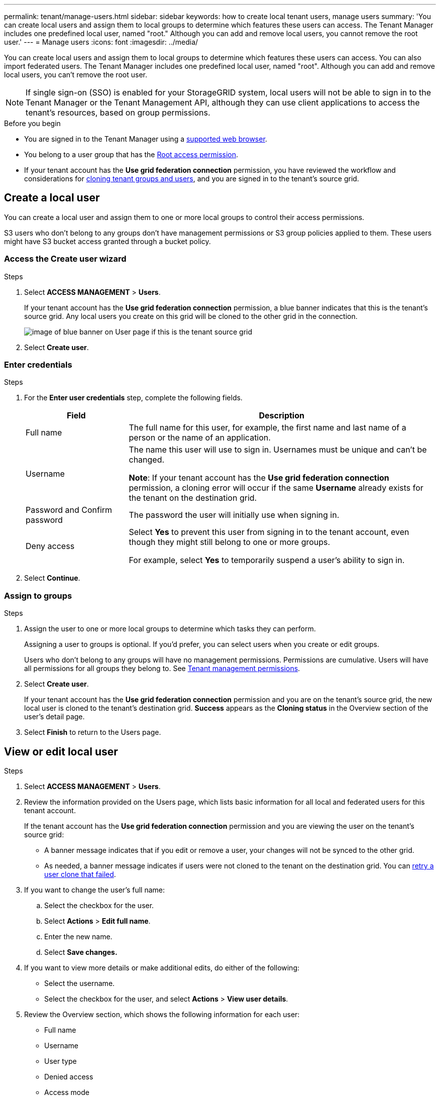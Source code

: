 ---
permalink: tenant/manage-users.html
sidebar: sidebar
keywords: how to create local tenant users, manage users
summary: 'You can create local users and assign them to local groups to determine which features these users can access. The Tenant Manager includes one predefined local user, named "root." Although you can add and remove local users, you cannot remove the root user.'
---
= Manage users
:icons: font
:imagesdir: ../media/

[.lead]
You can create local users and assign them to local groups to determine which features these users can access. You can also import federated users. The Tenant Manager includes one predefined local user, named "root". Although you can add and remove local users, you can't remove the root user.

NOTE: If single sign-on (SSO) is enabled for your StorageGRID system, local users will not be able to sign in to the Tenant Manager or the Tenant Management API, although they can use client applications to access the tenant's resources, based on group permissions.

.Before you begin

* You are signed in to the Tenant Manager using a link:../admin/web-browser-requirements.html[supported web browser].

* You belong to a user group that has the link:tenant-management-permissions.html[Root access permission].

* If your tenant account has the *Use grid federation connection* permission, you have reviewed the workflow and considerations for link:grid-federation-account-clone.html[cloning tenant groups and users], and you are signed in to the tenant's source grid.

== [[create-user]]Create a local user

You can create a local user and assign them to one or more local groups to control their access permissions.

S3 users who don't belong to any groups don't have management permissions or S3 group policies applied to them. These users might have S3 bucket access granted through a bucket policy.

=== Access the Create user wizard

.Steps

. Select *ACCESS MANAGEMENT* > *Users*.
+
If your tenant account has the *Use grid federation connection* permission, a blue banner indicates that this is the tenant's source grid. Any local users you create on this grid will be cloned to the other grid in the connection.
+
image::../media/grid-federation-tenant-user-banner.png[image of blue banner on User page if this is the tenant source grid]

. Select *Create user*.

=== Enter credentials

.Steps

. For the *Enter user credentials* step, complete the following fields.
+
[cols="1a,3a" options="header"]
|===
| Field| Description

| Full name
| The full name for this user, for example, the first name and last name of a person or the name of an application. 

| Username
| The name this user will use to sign in. Usernames must be unique and can't be changed.

*Note*: If your tenant account has the *Use grid federation connection* permission, a cloning error will occur if the same *Username* already exists for the tenant on the destination grid.

| Password and Confirm password
| The password the user will initially use when signing in.

| Deny access
| Select *Yes* to prevent this user from signing in to the tenant account, even though they might still belong to one or more groups.

For example, select *Yes* to temporarily suspend a user's ability to sign in.
|===

. Select *Continue*.

=== Assign to groups

.Steps

. Assign the user to one or more local groups to determine which tasks they can perform. 
+
Assigning a user to groups is optional. If you'd prefer, you can select users when you create or edit groups. 
+
Users who don't belong to any groups will have no management permissions. Permissions are cumulative. Users will have all permissions for all groups they belong to. See link:tenant-management-permissions.html[Tenant management permissions].

. Select *Create user*.
+
If your tenant account has the *Use grid federation connection* permission and you are on the tenant's source grid, the new local user is cloned to the tenant's destination grid. *Success* appears as the *Cloning status* in the Overview section of the user's detail page.

. Select *Finish* to return to the Users page.

== View or edit local user

.Steps

. Select *ACCESS MANAGEMENT* > *Users*.

. Review the information provided on the Users page, which lists basic information for all local and federated users for this tenant account.
+
If the tenant account has the *Use grid federation connection* permission and you are viewing the user on the tenant's source grid:

** A  banner message indicates that if you edit or remove a user, your changes will not be synced to the other grid.
** As needed, a banner message indicates if users were not cloned to the tenant on the destination grid. You can <<clone-users,retry a user clone that failed>>.

. If you want to change the user's full name:

.. Select the checkbox for the user.
.. Select  *Actions* > *Edit full name*.
.. Enter the new name.
.. Select *Save changes.*

. If you want to view more details or make additional edits, do either of the following:

** Select the username.

** Select the checkbox for the user, and select *Actions* > *View user details*.

. Review the Overview section, which shows the following information for each user:

** Full name
** Username
** User type
** Denied access
** Access mode
** Group membership
** Additional fields if the tenant account has the *Use grid federation connection* permission and you are viewing the user on the tenant's source grid:

*** Cloning status, either *Success* or *Failure*

*** A blue banner indicating that if you edit this user, your changes will not be synced to the other grid.

. Edit user settings as needed. See <<create-user,Create local user>> for details about what to enter.

.. In the Overview section, change the full name by selecting the name or the edit icon image:../media/icon_edit_tm.png[Edit icon].
+
You can't change the username.

.. On the *Password* tab, change the user's password, and select *Save changes*.

.. On the *Access* tab, select *No* to allow the user to sign in or select *Yes* to prevent the user from signing in. Then, select *Save changes*.

.. On the *Access keys* tab, select *Create key* and follow the instructions for link:creating-another-users-s3-access-keys.html[creating another user's S3 access keys]. 

.. On the *Groups* tab, select *Edit groups* to add the user to groups or remove the user from groups. Then, select *Save changes*.

. Confirm that you selected *Save changes* for each section you changed.

== Import federated users

You can import one or more federated users, up to a maximum of 100 users, directly into the Users page.

.Steps

. Select *ACCESS MANAGEMENT* > *Users*. 
. Select *Import federated users*.
. Enter the UUID or username for one or more federated users.
+
For multiple entries, add each UUID or username on a new line. 

. Select *Import*.
+
If the import into the Users field fails for one or more users, perform the following steps:

.. Expand *Users not imported* and select *Copy users*.
.. Retry the import by selecting *Previous* and pasting the copied users into the *Import federated users* dialog box.

+
After you close the *Import federated users* dialog box, the federated user information displays on the Users page for the successfully imported users.

== Duplicate local user

You can duplicate a local user to create a new user more quickly.

NOTE: If your tenant account has the *Use grid federation connection* permission and you duplicate a user from the tenant's source grid, the duplicated user will be cloned to the tenant's destination grid.

.Steps

. Select *ACCESS MANAGEMENT* > *Users*.

. Select the checkbox for the user you want to duplicate.

. Select  *Actions* > *Duplicate user*.

. See <<create-user,Create local user>> for details about what to enter.

. Select *Create user*.

== [[clone-users]]Retry user clone

To retry a clone that failed:

.	Select each user that indicates _(Cloning failed)_ below the user name.
. Select *Actions* > *Clone users*.
. View the status of the clone operation from the details page of each user you're cloning.

For additional information, see link:grid-federation-account-clone.html[Clone tenant groups and users].


== Delete one or more local users

You can permanently delete one or more local users who no longer need to access the StorageGRID tenant account.

NOTE: If your tenant account has the *Use grid federation connection* permission and you delete a local user, StorageGRID will not delete the corresponding user on the other grid. If you need to keep this information in sync, you must delete the same user from both grids.

NOTE: You must use the federated identity source to delete federated users.

.Steps

. Select *ACCESS MANAGEMENT* > *Users*.

. Select the checkbox for each user you want to delete.

. Select *Actions* > *Delete user* or *Actions* > *Delete users*.
+
A confirmation dialog box appears.

. Select *Delete user* or *Delete users*.

// 2025 JULY 16, SGRIDDOC-175
// 2025 FEB 26, SGWS-34007